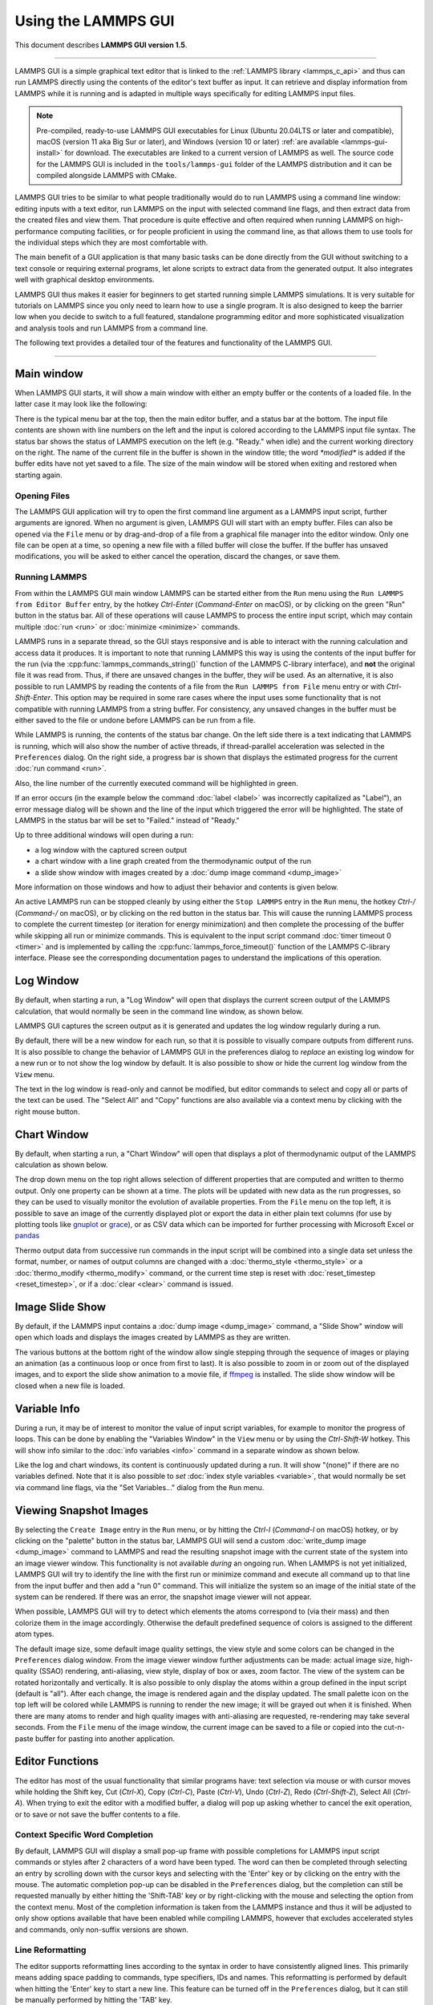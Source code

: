 Using the LAMMPS GUI
====================

This document describes **LAMMPS GUI version 1.5**.

-----

LAMMPS GUI is a simple graphical text editor that is linked to the
:ref:`LAMMPS library <lammps_c_api>` and thus can run LAMMPS directly
using the contents of the editor's text buffer as input.  It can
retrieve and display information from LAMMPS while it is running and is
adapted in multiple ways specifically for editing LAMMPS input files.

.. note::

   Pre-compiled, ready-to-use LAMMPS GUI executables for Linux (Ubuntu
   20.04LTS or later and compatible), macOS (version 11 aka Big Sur or
   later), and Windows (version 10 or later) :ref:`are available
   <lammps-gui-install>` for download.  The executables are linked to
   a current version of LAMMPS as well.  The source code for the
   LAMMPS GUI is included in the ``tools/lammps-gui`` folder of the
   LAMMPS distribution and it can be compiled alongside LAMMPS with
   CMake.

LAMMPS GUI tries to be similar to what people traditionally would do
to run LAMMPS using a command line window: editing inputs with a text
editor, run LAMMPS on the input with selected command line flags, and
then extract data from the created files and view them.  That
procedure is quite effective and often required when running LAMMPS on
high-performance computing facilities, or for people proficient in
using the command line, as that allows them to use tools for the
individual steps which they are most comfortable with.

The main benefit of a GUI application is that many basic tasks can be
done directly from the GUI without switching to a text console or
requiring external programs, let alone scripts to extract data from
the generated output.  It also integrates well with graphical desktop
environments.

LAMMPS GUI thus makes it easier for beginners to get started running
simple LAMMPS simulations.  It is very suitable for tutorials on
LAMMPS since you only need to learn how to use a single program.  It
is also designed to keep the barrier low when you decide to switch to
a full featured, standalone programming editor and more sophisticated
visualization and analysis tools and run LAMMPS from a command line.

The following text provides a detailed tour of the features and
functionality of the LAMMPS GUI.

-----

Main window
-----------

When LAMMPS GUI starts, it will show a main window with either an
empty buffer or the contents of a loaded file. In the latter case it
may look like the following:

.. image:: JPG/lammps-gui-main.png
   :align: center
   :scale: 50%

There is the typical menu bar at the top, then the main editor buffer,
and a status bar at the bottom.  The input file contents are shown
with line numbers on the left and the input is colored according to
the LAMMPS input file syntax.  The status bar shows the status of
LAMMPS execution on the left (e.g. "Ready." when idle) and the current
working directory on the right.  The name of the current file in the
buffer is shown in the window title; the word `*modified*` is added if
the buffer edits have not yet saved to a file.  The size of the main
window will be stored when exiting and restored when starting again.

Opening Files
^^^^^^^^^^^^^

The LAMMPS GUI application will try to open the first command line
argument as a LAMMPS input script, further arguments are ignored.
When no argument is given, LAMMPS GUI will start with an empty buffer.
Files can also be opened via the ``File`` menu or by drag-and-drop of
a file from a graphical file manager into the editor window.  Only one
file can be open at a time, so opening a new file with a filled buffer
will close the buffer.  If the buffer has unsaved modifications, you
will be asked to either cancel the operation, discard the changes, or
save them.

Running LAMMPS
^^^^^^^^^^^^^^

From within the LAMMPS GUI main window LAMMPS can be started either
from the ``Run`` menu using the ``Run LAMMPS from Editor Buffer``
entry, by the hotkey `Ctrl-Enter` (`Command-Enter` on macOS), or by
clicking on the green "Run" button in the status bar.  All of these
operations will cause LAMMPS to process the entire input script, which
may contain multiple :doc:`run <run>` or :doc:`minimize <minimize>`
commands.

LAMMPS runs in a separate thread, so the GUI stays responsive and is
able to interact with the running calculation and access data it
produces.  It is important to note that running LAMMPS this way is
using the contents of the input buffer for the run (via the
:cpp:func:`lammps_commands_string()` function of the LAMMPS C-library
interface), and **not** the original file it was read from.  Thus, if
there are unsaved changes in the buffer, they *will* be used.  As an
alternative, it is also possible to run LAMMPS by reading the contents
of a file from the ``Run LAMMPS from File`` menu entry or with
`Ctrl-Shift-Enter`.  This option may be required in some rare cases
where the input uses some functionality that is not compatible with
running LAMMPS from a string buffer.  For consistency, any unsaved
changes in the buffer must be either saved to the file or undone
before LAMMPS can be run from a file.

.. image:: JPG/lammps-gui-running.png
   :align: center
   :scale: 75%

While LAMMPS is running, the contents of the status bar change.  On
the left side there is a text indicating that LAMMPS is running, which
will also show the number of active threads, if thread-parallel
acceleration was selected in the ``Preferences`` dialog.  On the right
side, a progress bar is shown that displays the estimated progress for
the current :doc:`run command <run>`.

Also, the line number of the currently executed command will be
highlighted in green.

.. image:: JPG/lammps-gui-run-highlight.png
   :align: center
   :scale: 75%

If an error occurs (in the example below the command :doc:`label
<label>` was incorrectly capitalized as "Label"), an error message
dialog will be shown and the line of the input which triggered the
error will be highlighted.  The state of LAMMPS in the status bar will
be set to "Failed." instead of "Ready."

.. image:: JPG/lammps-gui-run-error.png
   :align: center
   :scale: 75%

Up to three additional windows will open during a run:

- a log window with the captured screen output
- a chart window with a line graph created from the thermodynamic output of the run
- a slide show window with images created by a :doc:`dump image command <dump_image>`

More information on those windows and how to adjust their behavior and
contents is given below.

An active LAMMPS run can be stopped cleanly by using either the ``Stop
LAMMPS`` entry in the ``Run`` menu, the hotkey `Ctrl-/` (`Command-/`
on macOS), or by clicking on the red button in the status bar.  This
will cause the running LAMMPS process to complete the current timestep
(or iteration for energy minimization) and then complete the
processing of the buffer while skipping all run or minimize commands.
This is equivalent to the input script command :doc:`timer timeout 0
<timer>` and is implemented by calling the
:cpp:func:`lammps_force_timeout()` function of the LAMMPS C-library
interface.  Please see the corresponding documentation pages to
understand the implications of this operation.

Log Window
----------

By default, when starting a run, a "Log Window" will open that displays
the current screen output of the LAMMPS calculation, that would normally
be seen in the command line window, as shown below.

.. image:: JPG/lammps-gui-log.png
   :align: center
   :scale: 50%

LAMMPS GUI captures the screen output as it is generated and updates
the log window regularly during a run.

By default, there will be a new window for each run, so that it is
possible to visually compare outputs from different runs.  It is also
possible to change the behavior of LAMMPS GUI in the preferences dialog
to *replace* an existing log window for a new run or to not show the log
window by default.  It is also possible to show or hide the current log
window from the ``View`` menu.

The text in the log window is read-only and cannot be modified, but
editor commands to select and copy all or parts of the text can be used.
The "Select All" and "Copy" functions are also available via a context
menu by clicking with the right mouse button.

Chart Window
------------

By default, when starting a run, a "Chart Window" will open that
displays a plot of thermodynamic output of the LAMMPS calculation as
shown below.

.. image:: JPG/lammps-gui-chart.png
   :align: center
   :scale: 50%

The drop down menu on the top right allows selection of different
properties that are computed and written to thermo output.  Only one
property can be shown at a time.  The plots will be updated with new
data as the run progresses, so they can be used to visually monitor the
evolution of available properties.  From the ``File`` menu on the top
left, it is possible to save an image of the currently displayed plot or
export the data in either plain text columns (for use by plotting tools
like `gnuplot <http://www.gnuplot.info/>`_ or `grace
<https://plasma-gate.weizmann.ac.il/Grace/>`_), or as CSV data which can
be imported for further processing with Microsoft Excel or `pandas
<https://pandas.pydata.org/>`_

Thermo output data from successive run commands in the input script will
be combined into a single data set unless the format, number, or names
of output columns are changed with a :doc:`thermo_style <thermo_style>`
or a :doc:`thermo_modify <thermo_modify>` command, or the current time
step is reset with :doc:`reset_timestep <reset_timestep>`, or if a
:doc:`clear <clear>` command is issued.

Image Slide Show
----------------

By default, if the LAMMPS input contains a :doc:`dump image
<dump_image>` command, a "Slide Show" window will open which loads and
displays the images created by LAMMPS as they are written.

.. image:: JPG/lammps-gui-slideshow.png
   :align: center
   :scale: 50%

The various buttons at the bottom right of the window allow single
stepping through the sequence of images or playing an animation (as a
continuous loop or once from first to last).  It is also possible to
zoom in or zoom out of the displayed images, and to export the slide
show animation to a movie file, if `ffmpeg <https://ffmpeg.org/>`_ is
installed.  The slide show window will be closed when a new file is
loaded.

Variable Info
-------------

During a run, it may be of interest to monitor the value of input
script variables, for example to monitor the progress of loops.  This
can be done by enabling the "Variables Window" in the ``View`` menu or
by using the `Ctrl-Shift-W` hotkey.  This will show info similar to
the :doc:`info variables <info>` command in a separate window as shown
below.

.. image:: JPG/lammps-gui-variable-info.png
   :align: center
   :scale: 75%

Like the log and chart windows, its content is continuously updated
during a run.  It will show "(none)" if there are no variables
defined.  Note that it is also possible to *set* :doc:`index style
variables <variable>`, that would normally be set via command line
flags, via the "Set Variables..." dialog from the ``Run`` menu.

Viewing Snapshot Images
-----------------------

By selecting the ``Create Image`` entry in the ``Run`` menu, or by
hitting the `Ctrl-I` (`Command-I` on macOS) hotkey, or by clicking on
the "palette" button in the status bar, LAMMPS GUI will send a custom
:doc:`write_dump image <dump_image>` command to LAMMPS and read the
resulting snapshot image with the current state of the system into an
image viewer window.  This functionality is not available *during* an
ongoing run.  When LAMMPS is not yet initialized, LAMMPS GUI will try to
identify the line with the first run or minimize command and execute all
command up to that line from the input buffer and then add a "run 0"
command.  This will initialize the system so an image of the initial
state of the system can be rendered.  If there was an error, the
snapshot image viewer will not appear.

When possible, LAMMPS GUI will try to detect which elements the atoms
correspond to (via their mass) and then colorize them in the image
accordingly.  Otherwise the default predefined sequence of colors is
assigned to the different atom types.

.. image:: JPG/lammps-gui-image.png
   :align: center
   :scale: 50%

The default image size, some default image quality settings, the view
style and some colors can be changed in the ``Preferences`` dialog
window.  From the image viewer window further adjustments can be made:
actual image size, high-quality (SSAO) rendering, anti-aliasing, view
style, display of box or axes, zoom factor.  The view of the system
can be rotated horizontally and vertically.  It is also possible to
only display the atoms within a group defined in the input script
(default is "all").  After each change, the image is rendered again
and the display updated.  The small palette icon on the top left will
be colored while LAMMPS is running to render the new image; it will be
grayed out when it is finished.  When there are many atoms to render
and high quality images with anti-aliasing are requested, re-rendering
may take several seconds.  From the ``File`` menu of the image window,
the current image can be saved to a file or copied into the
cut-n-paste buffer for pasting into another application.

Editor Functions
----------------

The editor has most of the usual functionality that similar programs
have: text selection via mouse or with cursor moves while holding the
Shift key, Cut (`Ctrl-X`), Copy (`Ctrl-C`), Paste (`Ctrl-V`), Undo
(`Ctrl-Z`), Redo (`Ctrl-Shift-Z`), Select All (`Ctrl-A`).  When trying
to exit the editor with a modified buffer, a dialog will pop up asking
whether to cancel the exit operation, or to save or not save the buffer
contents to a file.

Context Specific Word Completion
^^^^^^^^^^^^^^^^^^^^^^^^^^^^^^^^

By default, LAMMPS GUI will display a small pop-up frame with possible
completions for LAMMPS input script commands or styles after 2
characters of a word have been typed. The word can then be completed
through selecting an entry by scrolling down with the cursor keys and
selecting with the 'Enter' key or by clicking on the entry with the
mouse.  The automatic completion pop-up can be disabled in the
``Preferences`` dialog, but the completion can still be requested
manually by either hitting the 'Shift-TAB' key or by right-clicking with
the mouse and selecting the option from the context menu.  Most of the
completion information is taken from the LAMMPS instance and thus it
will be adjusted to only show options available that have been enabled
while compiling LAMMPS, however that excludes accelerated styles and
commands, only non-suffix versions are shown.

Line Reformatting
^^^^^^^^^^^^^^^^^

The editor supports reformatting lines according to the syntax in
order to have consistently aligned lines.  This primarily means adding
space padding to commands, type specifiers, IDs and names.  This
reformatting is performed by default when hitting the 'Enter' key to
start a new line.  This feature can be turned off in the
``Preferences`` dialog, but it can still be manually performed by
hitting the 'TAB' key.

Internally this functionality is achieved by splitting the line into
"words" and then putting it back together with padding added where the
context can be detected; otherwise a single space is used.

Context Specific Help
^^^^^^^^^^^^^^^^^^^^^

.. image:: JPG/lammps-gui-popup-help.png
   :align: center
   :scale: 50%

A unique feature of the LAMMPS GUI is the option to look up the
documentation for the command in the current line.  This can be done
by either clicking the right mouse button or by using the `Ctrl-?`
hotkey.  When clicking the mouse there are additional entries in the
context menu that will open the corresponding documentation page in
the online LAMMPS documentation.  When using the hotkey, the first of
those entries will be chosen directly.

Menu
----

The menu bar has entries ``File``, ``Edit``, ``Run``, ``View``, and
``About``.  Instead of using the mouse to click on them, the
individual menus can also be activated by hitting the `Alt` key
together with the corresponding underlined letter, that is `Alt-F`
will activate the ``File`` menu.  For the corresponding activated
sub-menus, the underlined letter together with the `Alt` key can again
be used to select entries instead of using the mouse.

File
^^^^

The ``File`` menu offers the usual options:

- ``New`` will clear the current buffer and reset the file name to ``*unknown*``
- ``Open`` will open a dialog to select a new file
- ``Save`` will save the current file; if the file name is ``*unknown*``
  a dialog will open to select a new file name
- ``Save As`` will open a dialog to select and new file name and save
  the buffer to it
- ``Quit`` will exit LAMMPS GUI. If there are unsaved changes, a dialog
  will appear to either cancel the operation, or to save or not save the
  edited file.

In addition, up to 5 recent file names will be listed after the
``Open`` entry that allows re-opening recent files.  This list is
stored when quitting and recovered when starting again.

Edit
^^^^

The ``Edit`` menu offers the usual editor functions like ``Undo``,
``Redo``, ``Cut``, ``Copy``, ``Paste``.  It can also open a
``Preferences`` dialog (hotkey `Ctrl-P`) and allows deletion of all
stored preferences so they will be reset to default values.

Run
^^^

The ``Run`` menu has options to start and stop a LAMMPS process.
Rather than calling the LAMMPS executable as a separate executable,
the LAMMPS GUI is linked to the LAMMPS library and thus can run LAMMPS
internally through the :ref:`LAMMPS C-library interface
<lammps_c_api>`.

Specifically, a LAMMPS instance will be created by calling
:cpp:func:`lammps_open_no_mpi`.  The buffer contents then executed by
calling :cpp:func:`lammps_commands_string`.  Certain commands and
features are only available after a LAMMPS instance is created.  Its
presence is indicated by a small LAMMPS ``L`` logo in the status bar
at the bottom left of the main window.  As an alternative, it is also
possible to run LAMMPS using the contents of the edited file by
reading the file.  This is mainly provided as a fallback option in
case the input uses some feature that is not available when running
from a string buffer.

The LAMMPS calculation will be run in a concurrent thread so that the
GUI can stay responsive and be updated during the run.  This can be
used to tell the running LAMMPS instance to stop at the next timestep.
The ``Stop LAMMPS`` entry will do this by calling
:cpp:func:`lammps_force_timeout`, which is equivalent to a :doc:`timer
timeout 0 <timer>` command.

The ``Set Variables...`` entry will open a dialog box where
:doc:`index style variables <variable>` can be set. Those variables
will be passed to the LAMMPS instance when it is created and are thus
set *before* a run is started.

.. image:: JPG/lammps-gui-variables.png
   :align: center
   :scale: 75%

The ``Set Variables`` dialog will be pre-populated with entries that
are set as index variables in the input and any variables that are
used but not defined, if the built-in parser can detect them.  New
rows for additional variables can be added through the ``Add Row``
button and existing rows can be deleted by clicking on the ``X`` icons
on the right.

The ``Create Image`` entry will send a :doc:`dump image <dump_image>`
command to the LAMMPS instance, read the resulting file, and show it
in an ``Image Viewer`` window.

The ``View in OVITO`` entry will launch `OVITO <https://ovito.org>`_
with a :doc:`data file <write_data>` containing the current state of
the system.  This option is only available if the LAMMPS GUI can find
the OVITO executable in the system path.

The ``View in VMD`` entry will launch VMD with a :doc:`data file
<write_data>` containing the current state of the system.  This option
is only available if the LAMMPS GUI can find the VMD executable in the
system path.

View
^^^^

The ``View`` menu offers to show or hide additional windows with log
output, charts, slide show, variables, or snapshot images.  The
default settings for their visibility can be changed in the
``Preferences dialog``.

About
^^^^^

The ``About`` menu finally offers a couple of dialog windows and an
option to launch the LAMMPS online documentation in a web browser.
The ``About LAMMPS`` entry displays a dialog with a summary of the
configuration settings of the LAMMPS library in use and the version
number of LAMMPS GUI itself.  The ``Quick Help`` displays a dialog
with a minimal description of LAMMPS GUI.  The ``LAMMPS GUI Howto``
entry will open this documentation page from the online documentation
in a web browser window.  The ``LAMMPS Manual`` entry will open the
main page of the LAMMPS documentation in the web browser.

-----

Preferences
-----------

The ``Preferences`` dialog allows customization of the behavior and
look of the LAMMPS GUI application.  The settings are grouped and each
group is displayed within a tab.

.. |guiprefs1| image:: JPG/lammps-gui-prefs-general.png
   :width: 24%

.. |guiprefs2| image:: JPG/lammps-gui-prefs-accel.png
   :width: 24%

.. |guiprefs3| image:: JPG/lammps-gui-prefs-image.png
   :width: 24%

.. |guiprefs4| image:: JPG/lammps-gui-prefs-editor.png
   :width: 24%

|guiprefs1|  |guiprefs2|  |guiprefs3|  |guiprefs4|

General Settings:
^^^^^^^^^^^^^^^^^

- *Echo input to log:* when checked, all input commands, including
  variable expansions, will be echoed to the log window. This is
  equivalent to using `-echo screen` at the command line.  There is no
  log *file* produced by default, since LAMMPS GUI uses `-log none`.
- *Include citation details:* when checked full citation info will be
  included to the log window.  This is equivalent to using `-cite
  screen` on the command line.
- *Show log window by default:* when checked, the screen output of a
  LAMMPS run will be collected in a log window during the run
- *Show chart window by default:* when checked, the thermodynamic
  output of a LAMMPS run will be collected and displayed in a chart
  window as line graphs.
- *Show slide show window by default:* when checked, a slide show
  window will be shown with images from a dump image command, if
  present, in the LAMMPS input.
- *Replace log window on new run:* when checked, an existing log
  window will be replaced on a new LAMMPS run, otherwise each run will
  create a new log window.
- *Replace chart window on new run:* when checked, an existing chart
  window will be replaced on a new LAMMPS run, otherwise each run will
  create a new chart window.
- *Replace image window on new render:* when checked, an existing
  chart window will be replaced when a new snapshot image is requested,
  otherwise each command will create a new image window.
- *Path to LAMMPS Shared Library File:* this options is only available
  when LAMMPS GUI was compiled to load the LAMMPS library at run time
  instead of being linked to it directly.  With the ``Browse..`` button
  or by changing the text, a different shared library file with a
  different compilation of LAMMPS with different settings or from a
  different version can be loaded.  After this setting was changed,
  LAMMPS GUI needs to be re-launched.
- *Select Default Font:* Opens a font selection dialog where the type
  and size for the default font (used for everything but the editor and
  log) of the application can be set.
- *Select Text Font:* Opens a font selection dialog where the type and
  size for the text editor and log font of the application can be set.
- *GUI update interval:* Allows to set the time interval between GUI
  and data updates during a LAMMPS run in milliseconds. The default is
  to update the GUI every 100 milliseconds. This is good for most cases.
  For LAMMPS runs that run very fast, however, data may be missed and
  through lowering this interval, this can be corrected. However, this
  will make the GUI use more resources, which may be a problem on some
  computers with slower CPUs. The default value is 100 milliseconds.

Accelerators:
^^^^^^^^^^^^^

This tab enables selection of an accelerator package for LAMMPS to use
and is equivalent to using the `-suffix` and `-package` flags on the
command line.  Only settings supported by the LAMMPS library and local
hardware are available.  The `Number of threads` field allows setting
the maximum number of threads for the accelerator packages that use
threads.

Snapshot Image:
^^^^^^^^^^^^^^^

This tab allows setting defaults for the snapshot images displayed in
the ``Image Viewer`` window, such as its dimensions and the zoom
factor applied.  The *Antialias* switch will render images with twice
the number of pixels for width and height and then smoothly scale the
image back to the requested size.  This produces higher quality images
with smoother edges at the expense of requiring more CPU time to
render the image.  The *HQ Image mode* option turns on screen space
ambient occlusion (SSAO) mode when rendering images.  This is also
more time consuming, but produces a more 'spatial' representation of
the system shading of atoms by their depth.  The *VDW Style* checkbox
selects whether atoms are represented by space filling spheres when
checked or by smaller spheres and sticks.  Finally there are a couple
of drop down lists to select the background and box colors.

Editor Settings:
^^^^^^^^^^^^^^^^

This tab allows tweaking settings of the editor window.  Specifically
the amount of padding to be added to LAMMPS commands, types or type
ranges, IDs (e.g. for fixes), and names (e.g. for groups).  The value
set is the minimum width for the text element and it can be chosen in
the range between 1 and 32.

The two settings which follow enable or disable the automatic
reformatting when hitting the 'Enter' key and the automatic display of
the completion pop-up window.

-----------

Hotkeys
-------

Almost all functionality is accessible from the menu or via hotkeys.
The following hotkeys are available (On macOS use the Command key
instead of Ctrl/Control).

.. list-table::
   :header-rows: 1
   :widths: auto

   * - Hotkey
     - Function
     - Hotkey
     - Function
     - Hotkey
     - Function
   * - Ctrl+N
     - New File
     - Ctrl+Z
     - Undo edit
     - Ctrl+Enter
     - Run Input
   * - Ctrl+O
     - Open File
     - Ctrl+Shift+Z
     - Redo edit
     - Ctrl+/
     - Stop Active Run
   * - Ctrl+S
     - Save File
     - Ctrl+C
     - Copy text
     - Ctrl+Shift+V
     - Set Variables
   * - Ctrl+Shift+S
     - Save File As
     - Ctrl+X
     - Cut text
     - Ctrl+I
     - Snapshot Image
   * - Ctrl+Q
     - Quit
     - Ctrl+V
     - Paste text
     - Ctrl+L
     - Slide Show
   * - Ctrl+W
     - Close Window
     - Ctrl+A
     - Select All
     - Ctrl+P
     - Preferences
   * - Ctrl+Shift+A
     - About LAMMPS
     - Ctrl+Shift+H
     - Quick Help
     - Ctrl+Shift+G
     - LAMMPS GUI Howto
   * - Ctrl+Shift+M
     - LAMMPS Manual
     - Ctrl+?
     - Context Help
     - Ctrl+Shift+W
     - Show Variables
   * - Ctrl+Shift+Enter
     - Run File
     - TAB
     - Reformat line
     - Shift+TAB
     - Show Completions

Further editing keybindings `are documented with the Qt documentation
<https://doc.qt.io/qt-5/qplaintextedit.html#editing-key-bindings>`_.  In
case of conflicts the list above takes precedence.
